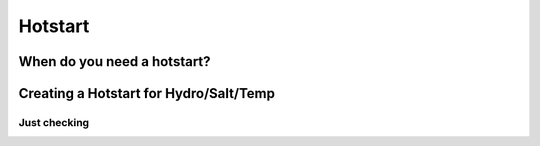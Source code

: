 

========
Hotstart
========

When do you need a hotstart?
----------------------------

Creating a Hotstart for Hydro/Salt/Temp
---------------------------------------

Just checking
^^^^^^^^^^^^^